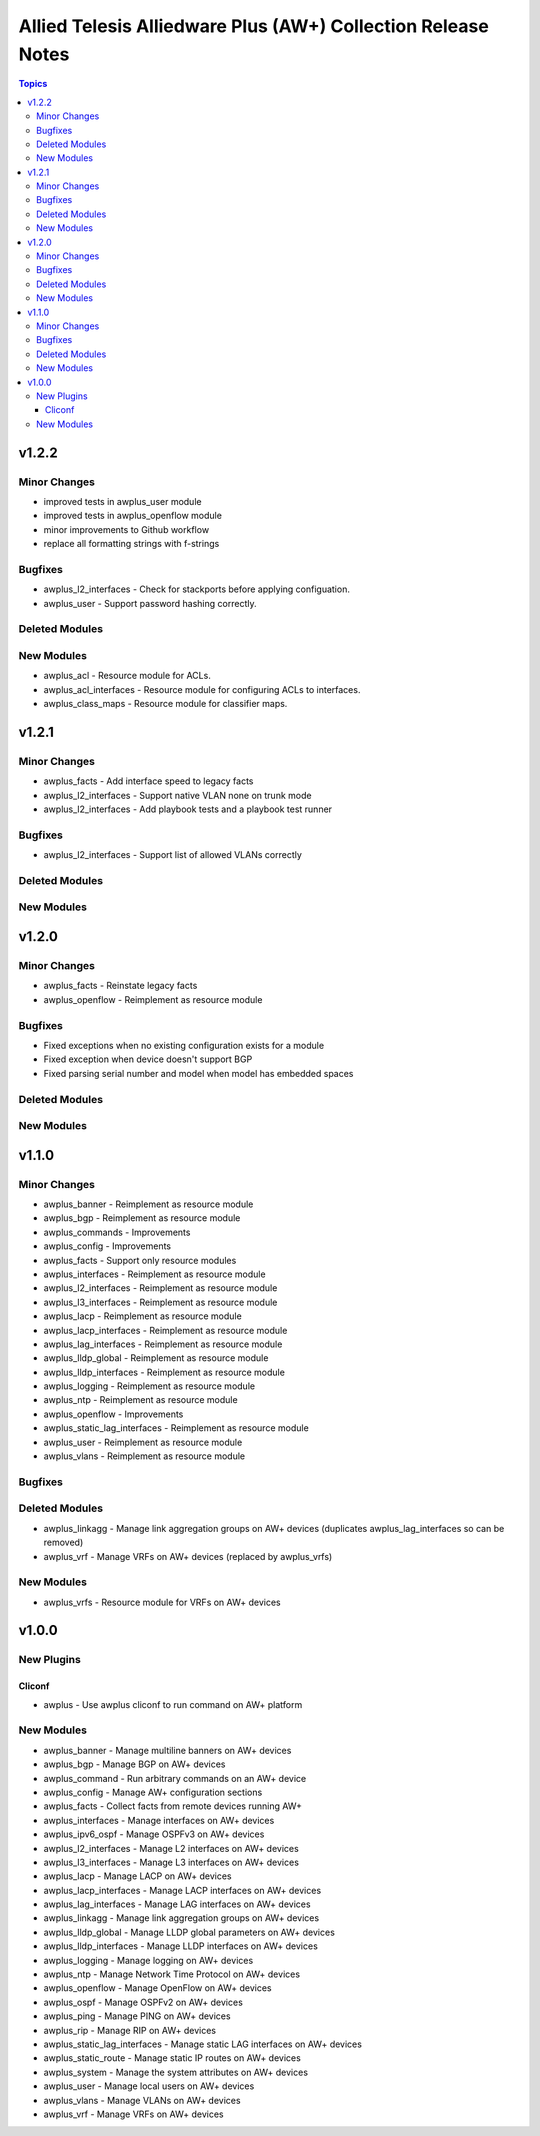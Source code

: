 =============================================================
Allied Telesis Alliedware Plus (AW+) Collection Release Notes
=============================================================

.. contents:: Topics

v1.2.2
======

Minor Changes
-------------

- improved tests in awplus_user module
- improved tests in awplus_openflow module
- minor improvements to Github workflow
- replace all formatting strings with f-strings

Bugfixes
--------

- awplus_l2_interfaces - Check for stackports before applying configuation.
- awplus_user - Support password hashing correctly.

Deleted Modules
---------------

New Modules
-----------

- awplus_acl - Resource module for ACLs.
- awplus_acl_interfaces - Resource module for configuring ACLs to interfaces.
- awplus_class_maps - Resource module for classifier maps.

v1.2.1
======

Minor Changes
-------------

- awplus_facts - Add interface speed to legacy facts
- awplus_l2_interfaces - Support native VLAN none on trunk mode
- awplus_l2_interfaces - Add playbook tests and a playbook test runner

Bugfixes
--------

- awplus_l2_interfaces - Support list of allowed VLANs correctly

Deleted Modules
---------------

New Modules
-----------

v1.2.0
======

Minor Changes
-------------

- awplus_facts - Reinstate legacy facts
- awplus_openflow - Reimplement as resource module

Bugfixes
--------

- Fixed exceptions when no existing configuration exists for a module
- Fixed exception when device doesn't support BGP
- Fixed parsing serial number and model when model has embedded spaces

Deleted Modules
---------------

New Modules
-----------

v1.1.0
======

Minor Changes
-------------

- awplus_banner - Reimplement as resource module
- awplus_bgp - Reimplement as resource module
- awplus_commands - Improvements
- awplus_config - Improvements
- awplus_facts - Support only resource modules
- awplus_interfaces - Reimplement as resource module
- awplus_l2_interfaces - Reimplement as resource module
- awplus_l3_interfaces - Reimplement as resource module
- awplus_lacp - Reimplement as resource module
- awplus_lacp_interfaces - Reimplement as resource module
- awplus_lag_interfaces - Reimplement as resource module
- awplus_lldp_global - Reimplement as resource module
- awplus_lldp_interfaces - Reimplement as resource module
- awplus_logging - Reimplement as resource module
- awplus_ntp - Reimplement as resource module
- awplus_openflow - Improvements
- awplus_static_lag_interfaces - Reimplement as resource module
- awplus_user - Reimplement as resource module
- awplus_vlans - Reimplement as resource module

Bugfixes
--------

Deleted Modules
---------------

- awplus_linkagg - Manage link aggregation groups on AW+ devices (duplicates awplus_lag_interfaces so can be removed)
- awplus_vrf - Manage VRFs on AW+ devices (replaced by awplus_vrfs)

New Modules
-----------

- awplus_vrfs - Resource module for VRFs on AW+ devices

v1.0.0
======

New Plugins
-----------

Cliconf
~~~~~~~

- awplus - Use awplus cliconf to run command on AW+ platform

New Modules
-----------

- awplus_banner - Manage multiline banners on AW+ devices
- awplus_bgp - Manage BGP on AW+ devices
- awplus_command - Run arbitrary commands on an AW+ device
- awplus_config - Manage AW+ configuration sections
- awplus_facts - Collect facts from remote devices running AW+
- awplus_interfaces - Manage interfaces on AW+ devices
- awplus_ipv6_ospf - Manage OSPFv3 on AW+ devices
- awplus_l2_interfaces - Manage L2 interfaces on AW+ devices
- awplus_l3_interfaces - Manage L3 interfaces on AW+ devices
- awplus_lacp - Manage LACP on AW+ devices
- awplus_lacp_interfaces - Manage LACP interfaces on AW+ devices
- awplus_lag_interfaces - Manage LAG interfaces on AW+ devices
- awplus_linkagg - Manage link aggregation groups on AW+ devices
- awplus_lldp_global - Manage LLDP global parameters on AW+ devices
- awplus_lldp_interfaces - Manage LLDP interfaces on AW+ devices
- awplus_logging - Manage logging on AW+ devices
- awplus_ntp - Manage Network Time Protocol on AW+ devices
- awplus_openflow - Manage OpenFlow on AW+ devices
- awplus_ospf - Manage OSPFv2 on AW+ devices
- awplus_ping - Manage PING on AW+ devices
- awplus_rip - Manage RIP on AW+ devices
- awplus_static_lag_interfaces - Manage static LAG interfaces on AW+ devices
- awplus_static_route - Manage static IP routes on AW+ devices
- awplus_system - Manage the system attributes on AW+ devices
- awplus_user - Manage local users on AW+ devices
- awplus_vlans - Manage VLANs on AW+ devices
- awplus_vrf - Manage VRFs on AW+ devices
